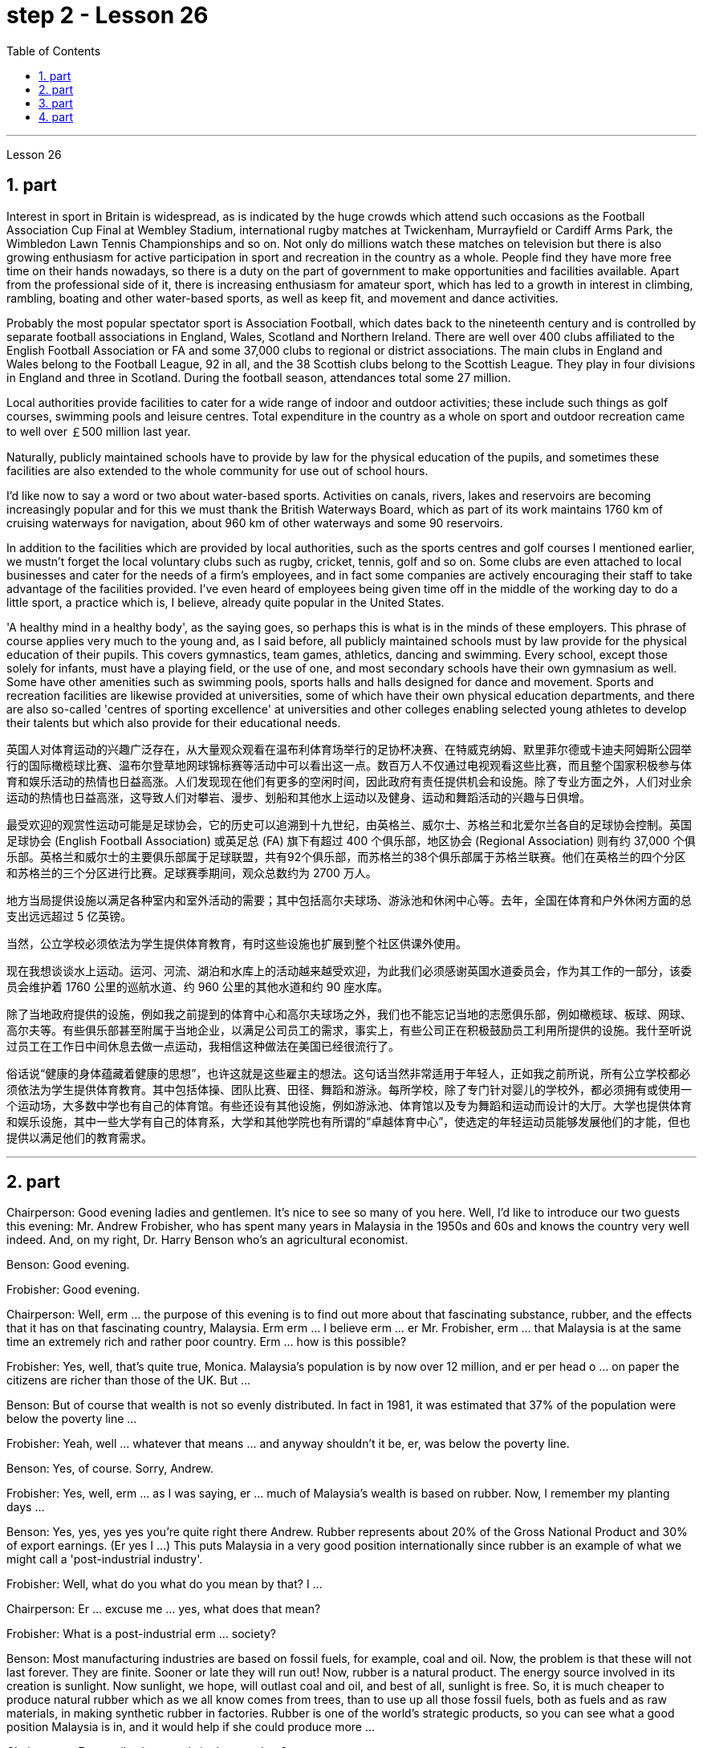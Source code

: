 
= step 2 - Lesson 26
:toc:
:sectnums:

---



Lesson 26



== part


Interest in sport in Britain is widespread, as is indicated by the huge crowds which attend such occasions as the Football Association Cup Final at Wembley Stadium, international rugby matches at Twickenham, Murrayfield or Cardiff Arms Park, the Wimbledon Lawn Tennis Championships and so on. Not only do millions watch these matches on television but there is also growing enthusiasm for active participation in sport and recreation in the country as a whole. People find they have more free time on their hands nowadays, so there is a duty on the part of government to make opportunities and facilities available. Apart from the professional side of it, there is increasing enthusiasm for amateur sport, which has led to a growth in interest in climbing, rambling, boating and other water-based sports, as well as keep fit, and movement and dance activities.





Probably the most popular spectator sport is Association Football, which dates back to the nineteenth century and is controlled by separate football associations in England, Wales, Scotland and Northern Ireland. There are well over 400 clubs affiliated to the English Football Association or FA and some 37,000 clubs to regional or district associations. The main clubs in England and Wales belong to the Football League, 92 in all, and the 38 Scottish clubs belong to the Scottish League. They play in four divisions in England and three in Scotland. During the football season, attendances total some 27 million.





Local authorities provide facilities to cater for a wide range of indoor and outdoor activities; these include such things as golf courses, swimming pools and leisure centres. Total expenditure in the country as a whole on sport and outdoor recreation came to well over ￡500 million last year.





Naturally, publicly maintained schools have to provide by law for the physical education of the pupils, and sometimes these facilities are also extended to the whole community for use out of school hours.





I'd like now to say a word or two about water-based sports. Activities on canals, rivers, lakes and reservoirs are becoming increasingly popular and for this we must thank the British Waterways Board, which as part of its work maintains 1760 km of cruising waterways for navigation, about 960 km of other waterways and some 90 reservoirs.





In addition to the facilities which are provided by local authorities, such as the sports centres and golf courses I mentioned earlier, we mustn't forget the local voluntary clubs such as rugby, cricket, tennis, golf and so on. Some clubs are even attached to local businesses and cater for the needs of a firm's employees, and in fact some companies are actively encouraging their staff to take advantage of the facilities provided. I've even heard of employees being given time off in the middle of the working day to do a little sport, a practice which is, I believe, already quite popular in the United States.





'A healthy mind in a healthy body', as the saying goes, so perhaps this is what is in the minds of these employers. This phrase of course applies very much to the young and, as I said before, all publicly maintained schools must by law provide for the physical education of their pupils. This covers gymnastics, team games, athletics, dancing and swimming. Every school, except those solely for infants, must have a playing field, or the use of one, and most secondary schools have their own gymnasium as well. Some have other amenities such as swimming pools, sports halls and halls designed for dance and movement. Sports and recreation facilities are likewise provided at universities, some of which have their own physical education departments, and there are also so-called 'centres of sporting excellence' at universities and other colleges enabling selected young athletes to develop their talents but which also provide for their educational needs.

英国人对体育运动的兴趣广泛存在，从大量观众观看在温布利体育场举行的足协杯决赛、在特威克纳姆、默里菲尔德或卡迪夫阿姆斯公园举行的国际橄榄球比赛、温布尔登草地网球锦标赛等活动中可以看出这一点。数百万人不仅通过电视观看这些比赛，而且整个国家积极参与体育和娱乐活动的热情也日益高涨。人们发现现在他们有更多的空闲时间，因此政府有责任提供机会和设施。除了专业方面之外，人们对业余运动的热情也日益高涨，这导致人们对攀岩、漫步、划船和其他水上运动以及健身、运动和舞蹈活动的兴趣与日俱增。


最受欢迎的观赏性运动可能是足球协会，它的历史可以追溯到十九世纪，由英格兰、威尔士、苏格兰和北爱尔兰各自的足球协会控制。英国足球协会 (English Football Association) 或英足总 (FA) 旗下有超过 400 个俱乐部，地区协会 (Regional Association) 则有约 37,000 个俱乐部。英格兰和威尔士的主要俱乐部属于足球联盟，共有92个俱乐部，而苏格兰的38个俱乐部属于苏格兰联赛。他们在英格兰的四个分区和苏格兰的三个分区进行比赛。足球赛季期间，观众总数约为 2700 万人。


地方当局提供设施以满足各种室内和室外活动的需要；其中包括高尔夫球场、游泳池和休闲中心等。去年，全国在体育和户外休闲方面的总支出远远超过 5 亿英镑。


当然，公立学校必须依法为学生提供体育教育，有时这些设施也扩展到整个社区供课外使用。


现在我想谈谈水上运动。运河、河流、湖泊和水库上的活动越来越受欢迎，为此我们必须感谢英国水道委员会，作为其工作的一部分，该委员会维护着 1760 公里的巡航水道、约 960 公里的其他水道和约 90 座水库。


除了当地政府提供的设施，例如我之前提到的体育中心和高尔夫球场之外，我们也不能忘记当地的志愿俱乐部，例如橄榄球、板球、网球、高尔夫等。有些俱乐部甚至附属于当地企业，以满足公司员工的需求，事实上，有些公司正在积极鼓励员工利用所提供的设施。我什至听说过员工在工作日中间休息去做一点运动，我相信这种做法在美国已经很流行了。


俗话说“健康的身体蕴藏着健康的思想”，也许这就是这些雇主的想法。这句话当然非常适用于年轻人，正如我之前所说，所有公立学校都必须依法为学生提供体育教育。其中包括体操、团队比赛、田径、舞蹈和游泳。每所学校，除了专门针对婴儿的学校外，都必须拥有或使用一个运动场，大多数中学也有自己的体育馆。有些还设有其他设施，例如游泳池、体育馆以及专为舞蹈和运动而设计的大厅。大学也提供体育和娱乐设施，其中一些大学有自己的体育系，大学和其他学院也有所谓的“卓越体育中心”，使选定的年轻运动员能够发展他们的才能，但也提供以满足他们的教育需求。

---

== part

Chairperson: Good evening ladies and gentlemen. It's nice to see so many of you here. Well, I'd like to introduce our two guests this evening: Mr. Andrew Frobisher, who has spent many years in Malaysia in the 1950s and 60s and knows the country very well indeed. And, on my right, Dr. Harry Benson who's an agricultural economist.


Benson: Good evening.


Frobisher: Good evening.


Chairperson: Well, erm ... the purpose of this evening is to find out more about that fascinating substance, rubber, and the effects that it has on that fascinating country, Malaysia. Erm erm ... I believe erm ... er Mr. Frobisher, erm ... that Malaysia is at the same time an extremely rich and rather poor country. Erm ... how is this possible?


Frobisher: Yes, well, that's quite true, Monica. Malaysia's population is by now over 12 million, and er per head o ... on paper the citizens are richer than those of the UK. But ...


Benson: But of course that wealth is not so evenly distributed. In fact in 1981, it was estimated that 37% of the population were below the poverty line ...


Frobisher: Yeah, well ... whatever that means ... and anyway shouldn't it be, er, was below the poverty line.


Benson: Yes, of course. Sorry, Andrew.


Frobisher: Yes, well, erm ... as I was saying, er ... much of Malaysia's wealth is based on rubber. Now, I remember my planting days ...


Benson: Yes, yes, yes yes you're quite right there Andrew. Rubber represents about 20% of the Gross National Product and 30% of export earnings. (Er yes I ...) This puts Malaysia in a very good position internationally since rubber is an example of what we might call a 'post-industrial industry'.


Frobisher: Well, what do you what do you mean by that? I ...


Chairperson: Er ... excuse me ... yes, what does that mean?


Frobisher: What is a post-industrial erm ... society?


Benson: Most manufacturing industries are based on fossil fuels, for example, coal and oil. Now, the problem is that these will not last forever. They are finite. Sooner or late they will run out! Now, rubber is a natural product. The energy source involved in its creation is sunlight. Now sunlight, we hope, will outlast coal and oil, and best of all, sunlight is free. So, it is much cheaper to produce natural rubber which as we all know comes from trees, than to use up all those fossil fuels, both as fuels and as raw materials, in making synthetic rubber in factories. Rubber is one of the world's strategic products, so you can see what a good position Malaysia is in, and it would help if she could produce more ...


Chairperson: Er ... well, what stands in the way then?


Frobisher: Ah. Well, well it's the way they go about cultivating it. You see, I remember in my day just after ...


Benson: Yes, most people have this image of vast estates, centrally run, but that's just not the case, even if almost a quarter of the population is involved, one way and another, with the production of rubber ...


Frobisher: Yeah well, that's if you count the families ...


Nenson: Oh yes, yes, yes almost 3 million people are involved, but the picture is a very fragmented one. Do you realize that there are 2 million hectares of land under cultivation for rubber in Malaysia, but that 70% of this area is divided amongst small-holders — half a million of them — who between them produce 60% of the country's rubber?


Frobisher: Well, there's nothing wrong with that i ... in terms of quality of life, though I remember (yes, quite right ...) just after the war there was ...


Benson: Yes, quite right. But being a smallholder does present problems. For example, when it comes to replacing old trees — you'll know about this Andrew — and the average useful life of a rubber tree is about 30 years, (yes, yes,) this can cause financial problems for the small farmer. The problem is being tackled, however, by some very enlightened insurance schemes available to the small-holder which can give him help through the difficult years. After all, the new trees take some years to mature and start producing rubber.


Frobisher: Yes, indeed they do. I ... I ...


Benson: Look. I've got an overhead projection here, which I think will be useful to make the various problems and their solutions clearer to us all.


Frobisher: Overhead projection. There wasn't anything wrong with the blackboard in my time, you know ...


Benson: No, but this is clearer and neater and up-to-date. So, here you see a summary of the position of rubber in Malaysia's economy and here is the first problem, and the solution that has been found through these insurance schemes.


Chairperson: Hm, yes, I see. That's really very clear.


Benson: Now for the second and really major problem.


Frobisher: And may I ask what that is?


Benson: Boredom and fatigue.


Frobisher: Boredom and fatigue? What?


Chairperson: What do you mean by that?


Benson: Well, as with so many societies, the young people are leaving the land for the cities, leaving no one behind to carry on their parents' business. The root cause seems to be simply, boredom. Rubber is just not that entertaining a product to be involved with. It is labour-intensive in the extreme. Each tree on a plantation has to be tapped, by hand, every other day.


Chairperson: Tapped?


Benson: Yes.


Forbisher: Yes, well, we ...


Benson: Yes. The trunk is cut and the latex that comes out is collected in a cup. This is collected on the next day. 400 trees per day is the average figure per worker, which means 800 trees under the care of each worker, ten hours a day. Now, as I said previously, the main problem is that of the boredom. The work is not only hard, it is also mind-blowingly tedious.

主席：女士们先生们晚上好。很高兴在这里见到这么多人。那么，我想介绍今晚的两位嘉宾：Andrew Frobisher 先生，他在 20 世纪 50 年代和 60 年代的马来西亚生活了很多年，对这个国家非常了解。在我右边的是农业经济学家哈里·本森博士。
  本森：晚上好。

弗罗比舍：晚上好。

主席：嗯，嗯……今晚的目的是更多地了解橡胶这种迷人的物质，以及它对马来西亚这个迷人的国家的影响。呃呃…​我相信呃…​呃弗罗比舍先生，呃…​马来西亚同时是一个极其富裕而又相当贫穷的国家。呃……​这怎么可能？

弗罗比舍：是的，嗯，确实如此，莫妮卡。马来西亚的人口目前已超过 1200 万，呃，按人均计算，公民比英国人还要富有。但是……​

本森：当然，财富的分配并不是那么均匀。事实上，在 1981 年，据估计 37% 的人口生活在贫困线以下……​

弗罗比舍：是的，嗯……无论这意味着什么……无论如何，不​​应该是，呃，低于贫困线。

本森：是的，当然。对不起，安德鲁。

弗罗比舍：是的，嗯……正如我所说，呃……马来西亚的大部分财富都基于橡胶。现在，我记得我的种植日子......​

本森：是的，是的，是的，你说得很对，安德鲁。橡胶约占国民生产总值的20%和出口收入的30%。 （呃，是的，我……​）这使马来西亚在国际上处于非常有利的地位，因为橡胶是我们所谓的“后工业产业”的一个例子。

弗罗比舍：嗯，你这是什么意思？我……​

主席：呃……请问……是的，这是什么意思？

弗罗比舍：什么是后工业社会？

本森：大多数制造业都以化石燃料为基础，例如煤炭和石油。现在的问题是，这些不会永远持续下去。它们是有限的。迟早他们会用完的！现在，橡胶是一种天然产品。它的创造所涉及的能源是阳光。现在，我们希望阳光比煤炭和石油更持久，而且最重要的是，阳光是免费的。因此，生产天然橡胶（众所周知，天然橡胶来自树木）比在工厂生产合成橡胶时使用所有这些化石燃料（既作为燃料又作为原材料）要便宜得多。橡胶是世界战略产品之一，所以你可以看到马来西亚处于多么有利的地位，如果她能够生产更多......​

主席：呃……那么，到底是什么阻碍了呢？

弗罗比舍：啊。好吧，这就是他们培养它的方式。你看，我记得那天之后……​

本森：是的，大多数人都有这样的印象：巨大的庄园，集中管理，但事实并非如此，即使近四分之一的人口以某种方式参与橡胶生产……​

弗罗比舍：是的，如果你算上家庭的话……​

Nenson：哦，是的，是的，是的，几乎有 300 万人参与其中，但情况非常分散。您是否意识到马来西亚有 200 万公顷的橡胶土地，但其中 70% 的土地都属于小农（其中有 50 万），他们生产了该国 60% 的橡胶？

弗罗比舍：嗯，就生活质量而言，我……没有任何问题，尽管我记得（是的，完全正确……）战后不久就有……​

本森：是的，完全正确。但作为小农确实存在问题。例如，当谈到更换老树时——你会知道这个安德鲁——橡胶树的平均使用寿命约为 30 年，（是的，是的，）这可能会给小农带来经济问题。然而，这个问题正在通过一些非常开明的保险计划得到解决，这些计划可以帮助小农户度过困难的岁月。毕竟，新树需要几年的时间才能成熟并开始生产橡胶。

弗罗比舍：是的，确实如此。我……​我……​

本森：看。我这里有一个俯视图，我认为这有助于让我们所有人更清楚地了解各种问题及其解决方案。

弗罗比舍：头顶投影。在我那个时代，黑板没有任何问题，你知道……​

Benson：不，但是这样更清晰、更简洁并且是最新的。因此，在这里您可以看到橡胶在马来西亚经济中的地位的摘要，这是第一个问题，以及通过这些保险计划找到的解决方案。

主席：嗯，是的，我明白了。这真的非常清楚。

本森：现在来谈谈第二个也是非常主要的问题。

弗罗比舍：我可以问那是什么吗？

本森：无聊和疲劳。

弗罗比舍：无聊和疲劳？什么？

主席：您这话是什么意思？

本森：嗯，就像许多社会一样，年轻人正在离开土地前往城市，没有人留下来继承父母的生意。根本原因似乎很简单，就是无聊。橡胶并不是一种令人感兴趣的产品。这是极端的劳动密集型。种植园里的每棵树都必须每隔一天手工采割一次。
  主席：被攻破了？
  本森：是的。

福尔比舍：是的，好吧，我们……​

本森：是的。树干被切开，流出的乳胶被收集在杯子里。这是第二天收集的。平均每个工人每天 400 棵树，这意味着每个工人每天 10 个小时照顾 800 棵树。现在，正如我之前所说，主要问题是无聊。这项工作不仅辛苦，而且还极其乏味。

---

== part

Frobisher: So, ha ... have you got any suggestions to make things more interesting for them?


Benson: Well, not so much me, but the Malaysians are doing some very good work in this field. One idea is to make the work on the plantations more varied, and profitable, by introducing other products which are compatible with continuing to grow rubber trees.


Chairperson: Yes for example?


Benson: Well, the most promising line seems to be to encourage small-holders to raise livestock which can live amongst the trees.


Frobisher: Yes, yes, I, I hear they've started trying raising chickens and turkeys.


Benson: Yes, yes, indeed. I have another OHP at this point.


Frobisher: Erm ... OHP?


Benson: Overhead projection ...


Frobisher: Ah.


Benson: Anyway, you can see here the different types of animals that have been tried. At first sight, chickens seemed ideal. After all, they did originate as jungle birds. However, hmm excuse me, so far the profits on chickens have proved disappointing. The turkey seemed an excellent choice, since it could live amongst the tress living very well off the seeds of the rubber trees, which lie scattered all over the forest floors and are put to no other use ...


Frobisher: Yes, yes ... but, but the turkey, it's hardly an established part of the Malaysian diet!


Benson: Exactly! So far the most successful candidate has been the sheep.


Frobisher: Sheep?


Benson: Now ... Sheep. Sheep will eat the weeds, which will save the cultivator money and work, and they are a source of meat which is acceptable both to Hindus and Muslims.


Frobisher: Yes, well, that's most important in multicultural Malaysia.


Benson: Yes, yes, and of course they can also be used for their milk, their wool and their skins.


Frobisher: Yes, of course ... Mmm.


Benson: And now, as you can see on my OHP ...


Chairperson: Well, erm ... thank you both very very much to both our guests ...





Well, what lies ahead for Malaysia? Can her researchers and scientists continue to find ways of increasing the rubber yield? Can the labor-intensive and tedious life of the rubber plantation be made interesting and varied enough to capture the young people's interest and stop the migration to the cities? Well, I'm sure we've all enjoyed and learned a lot from huh what both our guests have had to say. Huh we look forward to the next meeting in the series 'Other lands, other problems' which will be on Monday next. That's at 8:15 and do please come on time.


Frobisher: Hmm. Pushy bastard.

弗罗比舍：所以，哈……你有什么建议可以让他们的事情变得更有趣吗？

本森：嗯，不是我，而是马来西亚人在这个领域做了一些非常好的工作。一种想法是通过引入与继续种植橡胶树相兼容的其他产品，使种植园的工作更加多样化、更加有利可图。

主席：例如是吗？

本森：嗯，最有希望的路线似乎是鼓励小农饲养可以生活在树林中的牲畜。

弗罗比舍：是的，是的，我，我听说他们已经开始尝试饲养鸡和火鸡了。

本森：是的，是的，确实如此。此时我还有另一个 OHP。

弗罗比舍：呃……​OHP？

本森：头顶投影……​
  弗罗比舍：啊。

本森：无论如何，你可以在这里看到已经尝试过的不同类型的动物。乍一看，鸡似乎很理想。毕竟，它们确实起源于丛林鸟类。然而，抱歉，到目前为止，鸡肉的利润令人失望。火鸡似乎是一个很好的选择，因为它可以生活在以橡胶树种子为食的树木中，这些种子散布在整个森林地面上，没有其他用途……​

弗罗比舍：是的，是的……​但是，但是火鸡，它几乎不是马来西亚饮食的既定部分！

本森：没错！到目前为止，最成功的候选人是羊。
  弗罗比舍：羊？

本森：现在……羊。羊会吃杂草，这将为耕种者节省金钱和工作，而且它们是印度教徒和穆斯林都可以接受的肉类来源。

弗罗比舍：是的，这对于多元文化的马来西亚来说是最重要的。

本森：是的，是的，当然它们也可以用来生产牛奶、羊毛和毛皮。

弗罗比舍：是的，当然……嗯。

本森：现在，正如你在我的 OHP 上看到的那样……​

主席：嗯，嗯……非常感谢我们的两位嘉宾……​


那么，马来西亚的未来是什么？她的研究人员和科学家能否继续寻找提高橡胶产量的方法？橡胶园劳动密集、乏味的生活能否变得有趣、丰富多彩，以吸引年轻人的兴趣并阻止他们向城市迁移？嗯，我相信我们都喜欢并从我们两位客人所说的话中学到了很多东西。嗯，我们期待下周一举行的“其他土地，其他问题”系列的下一次会议。现在是 8 点 15 分，请准时来。

弗罗比舍：嗯。咄咄逼人的混蛋。

---

== part

Some of the Problems Facing Learners of English





Today I'd like to talk about some of the problems that students face when they follow a course of study through the medium of English — if English is not their mother tongue. The purpose is to show that we're aware of students' problems, and that by analysing them perhaps it'll be possible to suggest how some of them may be overcome.





The problems can be divided into three broad categories: psychological, cultural and linguistic. The first two categories mainly concern those who come to study in Britain. I'll comment only briefly on these first two and then spend most of the time looking at linguistic difficulties which apply to everyone wherever they are learning English. Some of the common psychological problems really involve fear of the unknown: for example, whether one's academic studies will be too difficult, whether one will fail the examinations, etc. All students share these apprehensions. It's probably best for a student not to look too far ahead but to concentrate day-by-day on increasing his knowledge and developing his ability. The overseas student in Britain may also suffer from separation from his family and possible homesickness; enjoyment of his activities in Britain and the passage of time are the only real help here.





Looking now at the cultural problems, we can see that some of them are of a very practical nature, e.g. arranging satisfactory accommodation: getting used to British money (or the lack of it!). British food and weather (neither is always bad!). Some of the cultural difficulties are less easy to define: they are bound up with the whole range of alien customs, habits and traditions — in other words, the British way of life. Such difficulties include: settling into a strange environment and a new academic routine; learning a new set of social habits, ranging from the times of meals to the meanings of gestures; expressing appropriate greetings; understanding a different kind of humour; and learning how to make friends. Being open-minded and adaptable is the best approach to some of the difficulties listed here.





The largest category is probably linguistic. Let's look at this in some detail.





Most students will have learnt English at school, but if they've already been to college or university in their own countries they'll have studied mostly in their own language except, perhaps, for reading some textbooks and journals in English. In other words, they'll have had little everyday opportunity to practise using English.





When foreign learners first have the opportunity to speak to an English-speaking person they may have a shock: they often have great difficulty in understanding! There are a number of reasons for this. I'll just mention three of them.





Firstly, it seems to students that English people speak very quickly. Secondly, they speak with a variety of accents. Thirdly, different styles of speech are used in different situations, e.g. everyday spoken English, which is colloquial and idiomatic, is different from the English used for academic purposes. For all of these reasons students will have difficulty, mainly because they lack practice in listening to English people speaking English. Don't forget, by the way, that if students have difficulty in understanding English-speaking people, these people may also have difficulty in understanding the students!





What can a student do then to overcome these difficulties? Well, obviously, he can benefit from attending English classes and if a language laboratory is available use it as much as possible. He should also listen to programmes in English on the radio and TV. Perhaps most important of all, he should take every available opportunity to meet and speak with native English-speaking people. He should be aware, however, that English people are, by temperament, often reserved and may be unwilling to start a conversation. Nevertheless, if he has the courage to take the initiative, however difficult it may seem to be, most English people will respond. He will need patience and perseverance!





In addition to these problems regarding listening and understanding, the student probably has difficulty in speaking English fluently. He has the ideas, he knows what to say (in his own language) but he doesn't know how to say it in English. The advice here will seem difficult to follow but it's necessary. Firstly, he must simplify his language so that he can express himself reasonably clearly: for example, short sentences will be better than long ones. Secondly, he must try to think in English, not translate from his mother tongue. This'll only begin to take place when his use of English becomes automatic: using a language laboratory and listening to as much English as possible will help. In general, he should practise speaking as much as possible. He should also notice the kind of English, and its structure, that educated people use, and try to imitate it.

英语学习者面临的一些问题


今天我想谈谈学生在通过英语学习课程时面临的一些问题——如果英语不是他们的母语的话。目的是表明我们意识到学生的问题，并且通过分析这些问题也许可以提出如何克服其中一些问题的建议。


这些问题可以分为三大类：心理、文化和语言。前两类主要涉及来英国留学的人。我将仅简要评论前两个，然后花大部分时间研究语言困难，这些困难适用于每个人，无论他们在哪里学习英语。一些常见的心理问题确实涉及到对未知的恐惧：比如学业会不会太难，考试会不会不及格等等，这些担忧是所有学生都有的。对于学生来说，最好不要看得太远，而是每天集中精力增加知识和发展能力。在英国的留学生也可能会遭受与家人分离和可能的思乡之苦；享受他在英国的活动和时间的流逝是这里唯一真正的帮助。


现在看看文化问题，我们可以看到其中一些问题是非常实际的，例如：安排满意的住宿：习惯英国的金钱（或缺乏它！）。英国的食物和天气（两者都不总是坏的！）。有些文化困难不太容易定义：它们与各种外来风俗、习惯和传统——换句话说，就是英国的生活方式——息息相关。这些困难包括：适应陌生的环境和新的学习习惯；学习一套新的社交习惯，从进餐时间到手势含义；表达适当的问候；理解不同类型的幽默；并学习如何交朋友。思想开放和适应能力强是解决此处列出的一些困难的最佳方法。


最大的类别可能是语言方面的。让我们详细看看这个。


大多数学生会在学校学习英语，但如果他们已经在自己的国家上过学院或大学，那么除了阅读一些英语教科书和期刊之外，他们大部分都会用自己的语言学习。换句话说，他们每天几乎没有机会练习使用英语。


当外国学习者第一次有机会与说英语的人交谈时，他们可能会感到震惊：他们常常很难理解！有许多的原因。我只提其中三个。


首先，在学生看来，英国人说得很快。其次，他们说话有多种口音。第三，不同的场合使用不同的言语风格，例如：日常口语英语是口语和地道的，与学术用途的英语不同。由于所有这些原因，学生会遇到困难，主要是因为他们缺乏听英国人说英语的练习。顺便说一句，不要忘记，如果学生很难理解说英语的人，那么这些人也可能很难理解学生！


那么学生可以做什么来克服这些困难呢？嗯，显然，他可以从参加英语课程中受益，如果有语言实验室，请尽可能使用它。他还应该听广播和电视上的英语节目。也许最重要的是，他应该利用一切可能的机会与以英语为母语的人会面并交谈。然而，他应该意识到，英国人的性格往往比较保守，可能不愿意开始对话。然而，如果他有勇气采取主动，无论看起来多么困难，大多数英国人都会做出回应。他需要耐心和毅力！


除了听力和理解方面的问题外，学生可能在流利地说英语方面也存在困难。他有想法，他知道该说什么（用他自己的语言），但他不知道如何用英语说。这里的建议似乎很难遵循，但却是必要的。首先，他必须简化他的语言，以便他能够合理清晰地表达自己的意思：例如，短句会比长句更好。其次，他必须尝试用英语思考，而不是用母语翻译。只有当他自动使用英语时，这才会开始发生：使用语言实验室并尽可能多地听英语会有帮助。一般来说，他应该尽可能多地练习口语。他还应该注意受过教育的人使用的英语类型及其结构，并尝试模仿它。

---
